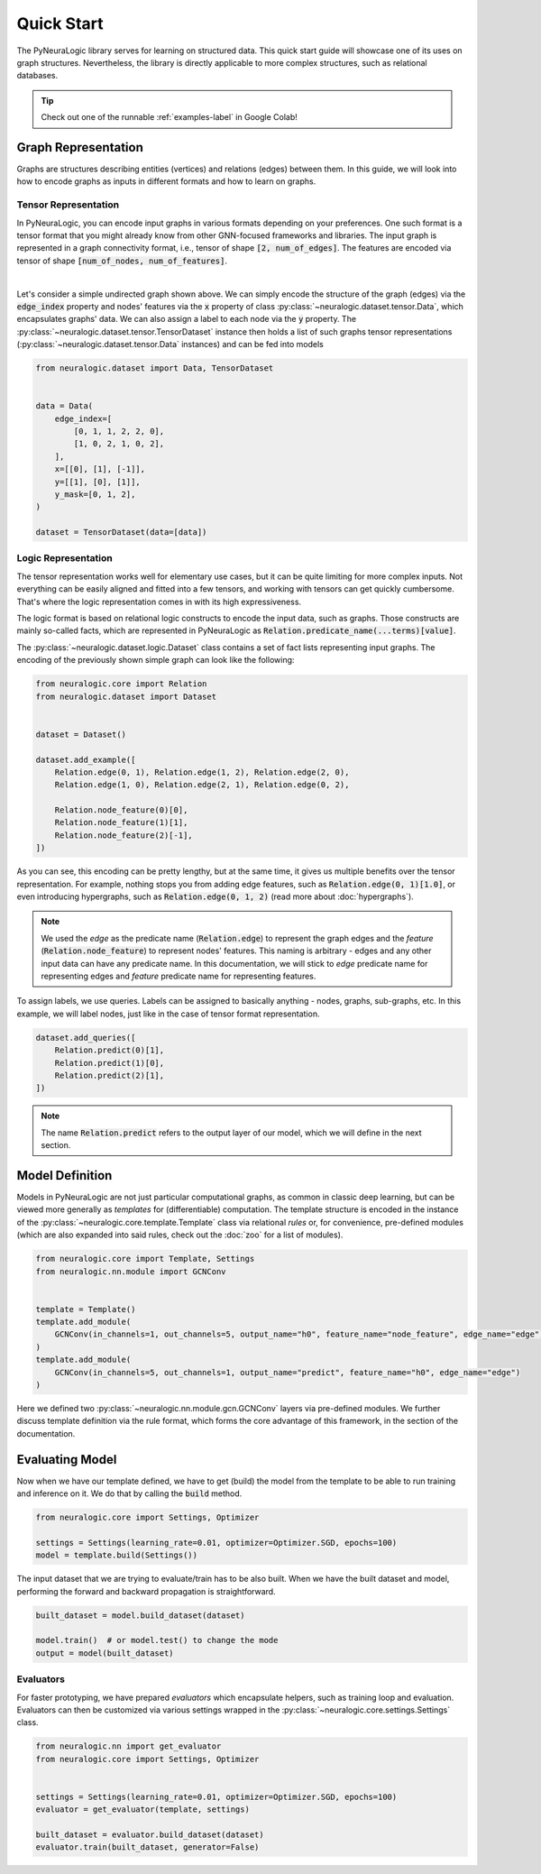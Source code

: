 Quick Start
===========

The PyNeuraLogic library serves for learning on structured data. This quick start guide will showcase one of its uses on
graph structures. Nevertheless, the library is directly applicable to more complex structures, such as relational databases.

.. Tip::
    Check out one of the runnable :ref:`examples-label` in Google Colab!


Graph Representation
####################

Graphs are structures describing entities (vertices) and relations (edges) between them.
In this guide, we will look into how to encode graphs as inputs in different formats and how to learn on graphs.

Tensor Representation
*********************

In PyNeuraLogic, you can encode input graphs in various formats depending on your preferences. One such format is a tensor format that you might
already know from other GNN-focused frameworks and libraries. The input graph is
represented in a graph connectivity format, i.e., tensor of shape :code:`[2, num_of_edges]`. The features are encoded
via tensor of shape :code:`[num_of_nodes, num_of_features]`.


.. image:: _static/simple_graph.svg
    :width: 300
    :alt: Simple graph
    :align: center

|

Let's consider a simple undirected graph shown above. We can simply encode the structure of the graph (edges) via the
:code:`edge_index` property and nodes' features via the :code:`x` property of class :py:class:`~neuralogic.dataset.tensor.Data`, which encapsulates graphs' data. We can also assign a label to each node via
the :code:`y` property.
The :py:class:`~neuralogic.dataset.tensor.TensorDataset` instance then holds a list of such graphs tensor representations
(:py:class:`~neuralogic.dataset.tensor.Data` instances) and can be fed into models


.. code-block:: python

    from neuralogic.dataset import Data, TensorDataset


    data = Data(
        edge_index=[
            [0, 1, 1, 2, 2, 0],
            [1, 0, 2, 1, 0, 2],
        ],
        x=[[0], [1], [-1]],
        y=[[1], [0], [1]],
        y_mask=[0, 1, 2],
    )

    dataset = TensorDataset(data=[data])


Logic Representation
********************

The tensor representation works well for elementary use cases, but it can be quite limiting for more complex inputs.
Not everything can be easily aligned and fitted into a few tensors,
and working with tensors can get quickly cumbersome. That's where the logic representation comes in with its high expressiveness.

The logic format is based on relational logic constructs to encode the input data, such as graphs. Those constructs are
mainly so-called facts, which are represented in PyNeuraLogic as :code:`Relation.predicate_name(...terms)[value]`.

The :py:class:`~neuralogic.dataset.logic.Dataset` class contains a set of fact lists representing input graphs. The encoding of the previously shown simple graph can look like the following:

.. code-block:: Python

    from neuralogic.core import Relation
    from neuralogic.dataset import Dataset


    dataset = Dataset()

    dataset.add_example([
        Relation.edge(0, 1), Relation.edge(1, 2), Relation.edge(2, 0),
        Relation.edge(1, 0), Relation.edge(2, 1), Relation.edge(0, 2),

        Relation.node_feature(0)[0],
        Relation.node_feature(1)[1],
        Relation.node_feature(2)[-1],
    ])

As you can see, this encoding can be pretty lengthy, but at the same time, it gives us multiple benefits over the tensor
representation. For example, nothing stops you from adding edge features, such as :code:`Relation.edge(0, 1)[1.0]`,
or even introducing hypergraphs, such as :code:`Relation.edge(0, 1, 2)` (read more about :doc:`hypergraphs`).

.. NOTE::
    We used the *edge* as the predicate name (:code:`Relation.edge`) to represent the graph edges and the *feature* (:code:`Relation.node_feature`) to represent nodes' features. This naming is arbitrary -
    edges and any other input data can have any predicate name. In this documentation, we will stick to *edge* predicate name for
    representing edges and *feature* predicate name for representing features.


To assign labels, we use queries. Labels can be assigned to basically anything - nodes, graphs, sub-graphs, etc.
In this example, we will label nodes, just like in the case of tensor format representation.

.. code-block:: Python

    dataset.add_queries([
        Relation.predict(0)[1],
        Relation.predict(1)[0],
        Relation.predict(2)[1],
    ])

.. NOTE::

    The name :code:`Relation.predict` refers to the output layer of our model, which we will define in the next section.


Model Definition
################

Models in PyNeuraLogic are not just particular computational graphs, as common in classic deep learning, but can be viewed more generally as *templates* for (differentiable) computation.
The template structure is encoded in the instance of the :py:class:`~neuralogic.core.template.Template` class via relational *rules* or, for convenience, pre-defined modules (which are also expanded into said rules, check out the :doc:`zoo` for a list of modules).

.. code-block:: python

    from neuralogic.core import Template, Settings
    from neuralogic.nn.module import GCNConv


    template = Template()
    template.add_module(
        GCNConv(in_channels=1, out_channels=5, output_name="h0", feature_name="node_feature", edge_name="edge")
    )
    template.add_module(
        GCNConv(in_channels=5, out_channels=1, output_name="predict", feature_name="h0", edge_name="edge")
    )

Here we defined two :py:class:`~neuralogic.nn.module.gcn.GCNConv` layers via pre-defined modules.
We further discuss template definition via the rule format, which forms the core advantage of this framework, in the section of the documentation.

Evaluating Model
################

Now when we have our template defined, we have to get (build) the model from the template to be able to run training and inference on it.
We do that by calling the :code:`build` method.

.. code-block:: Python

    from neuralogic.core import Settings, Optimizer

    settings = Settings(learning_rate=0.01, optimizer=Optimizer.SGD, epochs=100)
    model = template.build(Settings())


The input dataset that we are trying to evaluate/train has to be also built. When we have the built dataset and model,
performing the forward and backward propagation is straightforward.

.. code-block:: Python

    built_dataset = model.build_dataset(dataset)

    model.train()  # or model.test() to change the mode
    output = model(built_dataset)


Evaluators
**********

For faster prototyping, we have prepared *evaluators* which encapsulate helpers, such as training loop and
evaluation. Evaluators can then be customized via various settings wrapped in the :py:class:`~neuralogic.core.settings.Settings` class.

.. code-block:: Python

    from neuralogic.nn import get_evaluator
    from neuralogic.core import Settings, Optimizer


    settings = Settings(learning_rate=0.01, optimizer=Optimizer.SGD, epochs=100)
    evaluator = get_evaluator(template, settings)

    built_dataset = evaluator.build_dataset(dataset)
    evaluator.train(built_dataset, generator=False)
